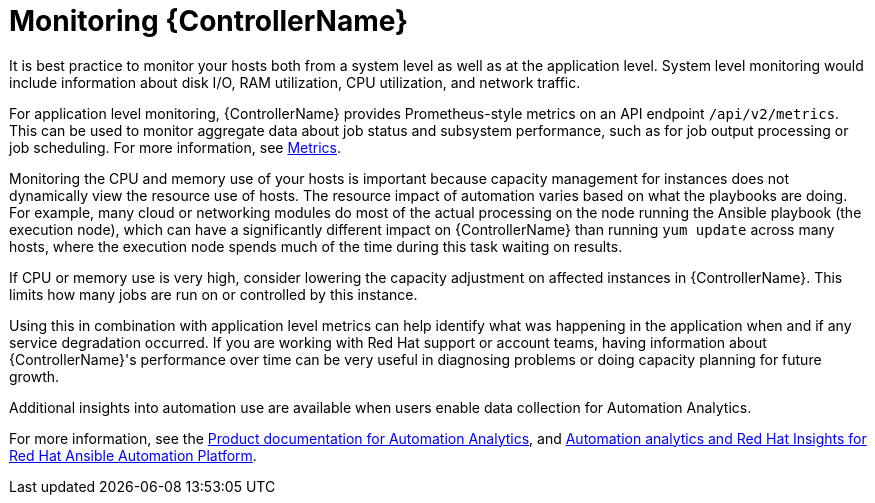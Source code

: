 [id="con-controller-monitor-controller"]

= Monitoring {ControllerName}

It is best practice to monitor your hosts both from a system level as well as at the application level. 
System level monitoring would include information about disk I/O, RAM utilization, CPU utilization, and network traffic.

For application level monitoring, {ControllerName} provides Prometheus-style metrics on an API endpoint `/api/v2/metrics`. 
This can be used to monitor aggregate data about job status and subsystem performance, such as for job output processing or job scheduling.
For more information, see xref:assembly-controller-metrics[Metrics].

Monitoring the CPU and memory use of your hosts is important because capacity management for instances does not dynamically view the resource use of hosts. 
The resource impact of automation varies based on what the playbooks are doing.
For example, many cloud or networking modules do most of the actual processing on the node running the Ansible playbook (the execution node), which can have a significantly different impact on {ControllerName} than running `yum update` across many hosts, where the execution node spends much of the time during this task waiting on results.

If CPU or memory use is very high, consider lowering the capacity adjustment on affected instances in {ControllerName}. 
This limits how many jobs are run on or controlled by this instance.

Using this in combination with application level metrics can help identify what was happening in the application when and if any service degradation occurred. 
If you are working with Red Hat support or account teams, having information about {ControllerName}'s performance over time can be very useful in diagnosing problems or doing capacity planning for future growth.

Additional insights into automation use are available when users enable data collection for Automation Analytics. 

For more information, see the link:https://access.redhat.com/documentation/en-us/red_hat_ansible_automation_platform/2.4[Product documentation for Automation Analytics], and link:https://www.ansible.com/products/insights-for-ansible[Automation analytics and Red Hat Insights for Red Hat Ansible Automation Platform].